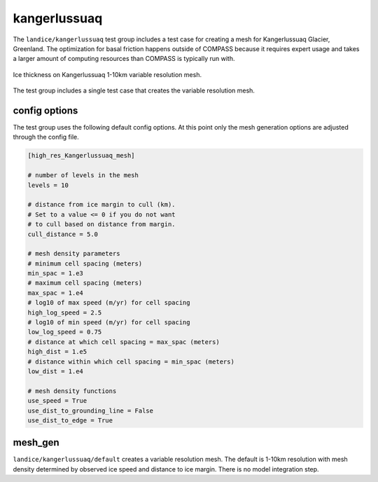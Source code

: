 .. _landice_kangerlussuaq:

kangerlussuaq
========

The ``landice/kangerlussuaq`` test group includes a test case for creating a
mesh for Kangerlussuaq Glacier, Greenland. The optimization for basal friction
happens outside of COMPASS because it requires expert usage and takes a
larger amount of computing resources than COMPASS is typically run with.

.. figure:: images/kangerlussuaq_1to10km.png
   :width: 777 px
   :align: center

   Ice thickness on Kangerlussuaq 1-10km variable resolution mesh.

The test group includes a single test case that creates the variable resolution mesh.

config options
--------------

The test group uses the following default config options.  At this point only
the mesh generation options are adjusted through the config file.

.. code-block:: cfg

    [high_res_Kangerlussuaq_mesh]

    # number of levels in the mesh
    levels = 10

    # distance from ice margin to cull (km).
    # Set to a value <= 0 if you do not want
    # to cull based on distance from margin.
    cull_distance = 5.0

    # mesh density parameters
    # minimum cell spacing (meters)
    min_spac = 1.e3
    # maximum cell spacing (meters)
    max_spac = 1.e4
    # log10 of max speed (m/yr) for cell spacing
    high_log_speed = 2.5
    # log10 of min speed (m/yr) for cell spacing
    low_log_speed = 0.75
    # distance at which cell spacing = max_spac (meters)
    high_dist = 1.e5
    # distance within which cell spacing = min_spac (meters)
    low_dist = 1.e4
    
    # mesh density functions
    use_speed = True
    use_dist_to_grounding_line = False
    use_dist_to_edge = True

mesh_gen
--------

``landice/kangerlussuaq/default`` creates a variable resolution mesh.
The default is 1-10km resolution with mesh density determined by
observed ice speed and distance to ice margin. There is no model
integration step.
